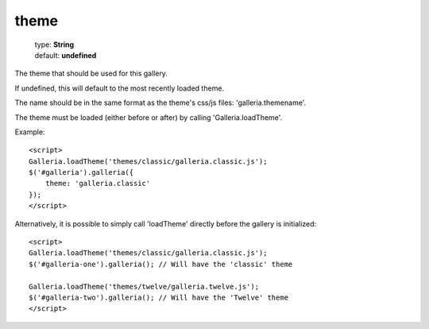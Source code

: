 ============
theme
============

    | type: **String**
    | default: **undefined**

The theme that should be used for this gallery.

If undefined, this will default to the most recently loaded theme.

The name should be in the same format as the theme's css/js files: 'galleria.themename'.

The theme must be loaded (either before or after) by calling 'Galleria.loadTheme'.

.. highlight:: html

Example::

    <script>
    Galleria.loadTheme('themes/classic/galleria.classic.js');
    $('#galleria').galleria({
        theme: 'galleria.classic'
    });
    </script>

Alternatively, it is possible to simply call 'loadTheme' directly before the gallery is initialized::

    <script>
    Galleria.loadTheme('themes/classic/galleria.classic.js');
    $('#galleria-one').galleria(); // Will have the 'classic' theme

    Galleria.loadTheme('themes/twelve/galleria.twelve.js');
    $('#galleria-two').galleria(); // Will have the 'Twelve' theme
    </script>
